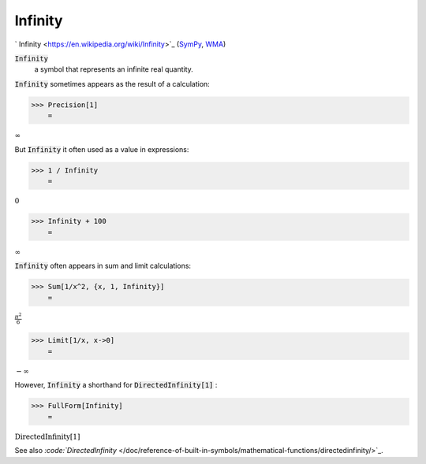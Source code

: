 Infinity
========

`
Infinity <https://en.wikipedia.org/wiki/Infinity>`_ (`SymPy <https://docs.sympy.org/latest/modules/core.html#sympy.core.numbers.Infinity>`_, `WMA <https://reference.wolfram.com/language/ref/Infinity.html>`_)


:code:`Infinity`
    a symbol that represents an infinite real quantity.





:code:`Infinity`  sometimes appears as the result of a calculation:

>>> Precision[1]
    =

:math:`\infty`



But :code:`Infinity`  it often used as a value in expressions:

>>> 1 / Infinity
    =

:math:`0`


>>> Infinity + 100
    =

:math:`\infty`



:code:`Infinity`  often appears in sum and limit calculations:

>>> Sum[1/x^2, {x, 1, Infinity}]
    =

:math:`\frac{ \pi ^2}{6}`


>>> Limit[1/x, x->0]
    =

:math:`-\infty`



However, :code:`Infinity`  a shorthand for :code:`DirectedInfinity[1]` :

>>> FullForm[Infinity]
    =

:math:`\text{DirectedInfinity}\left[1\right]`



See also `:code:`DirectedInfinity`  </doc/reference-of-built-in-symbols/mathematical-functions/directedinfinity/>`_.